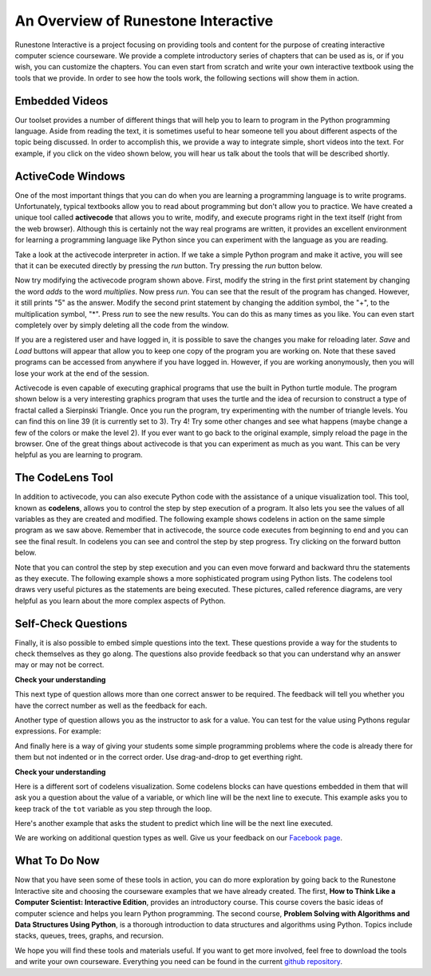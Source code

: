 ..  Copyright (C)  Brad Miller, David Ranum, Jeffrey Elkner, Peter Wentworth, Allen B. Downey, Chris
    Meyers, and Dario Mitchell.  Permission is granted to copy, distribute
    and/or modify this document under the terms of the GNU Free Documentation
    License, Version 1.3 or any later version published by the Free Software
    Foundation; with Invariant Sections being Forward, Prefaces, and
    Contributor List, no Front-Cover Texts, and no Back-Cover Texts.  A copy of
    the license is included in the section entitled "GNU Free Documentation
    License".

..  shortname:: Overview
..  description:: This is an overview chapter for the web site.

An Overview of Runestone Interactive
====================================

Runestone Interactive is a project focusing on providing tools and content for the purpose of
creating interactive computer science courseware.  We provide a complete introductory series of chapters
that can be used as is, or if you wish, you can customize the chapters.  You can even start
from scratch and write your own interactive textbook using the tools that we provide.
In order to see how the tools work, the following sections will show them in action.


Embedded Videos
---------------

Our toolset provides a number of different things that will help you to learn to program in the Python programming language.
Aside from reading the text, it is sometimes useful to hear someone tell you about different aspects of the topic being discussed.
In order to accomplish this, we provide a way to integrate simple, short videos into the text.  For example, if you click
on the video shown below, you will hear us talk about the tools that will be described shortly.

.. video:: videoinfo
    :controls:
    :thumb: ../_static/activecodethumb.png

    http://media.interactivepython.org/thinkcsVideos/activecodelens.mov
    http://media.interactivepython.org/thinkcsVideos/activecodelens.webm

ActiveCode Windows
------------------

One of the most important things that you can do when you are learning a programming language is to write programs.  Unfortunately,
typical textbooks allow you to read about programming but don't allow you to practice.  We have created a unique tool called
**activecode** that allows you to write, modify, and execute programs right
in the text itself (right from the web browser).  Although this is certainly not the way real programs are written, it provides an excellent
environment for learning a programming language like Python since you can experiment with the language as you are reading.

Take a look at the activecode interpreter in action.  If we take a simple Python program and make it active, you will see that it can be executed directly by pressing the *run* button.   Try pressing the *run* button below.

.. activecode:: codeexample1

   print("My first program adds two numbers, 2 and 3:")
   print(2 + 3)


Now try modifying the activecode program shown above.  First, modify the string in the first print statement
by changing the word *adds* to the word *multiplies*.  Now press *run*.  You can see that the result of the program
has changed.  However, it still prints "5" as the answer.  Modify the second print statement by changing the
addition symbol, the "+", to the multiplication symbol, "*".  Press *run* to see the new results.
You can do this as many times as you like.  You can even start completely over by simply deleting all the code from the window.

If you are a registered user and have logged in,
it is possible to save the changes you make for reloading later. *Save* and *Load* buttons will appear that allow you to keep one copy of the program you are working on.
Note that these saved programs can be accessed from anywhere if you have logged in.  However, if you are
working anonymously, then you will lose your work at the end of the session.


Activecode is even capable of executing graphical programs that use the built in Python turtle module.
The program shown below is a very interesting graphics program that uses the turtle and the idea of recursion to construct a type of
fractal called a Sierpinski Triangle.  Once you run the program, try experimenting with the number of triangle levels.  You
can find this on line 39 (it is currently set to 3).  Try 4!
Try some other
changes and see what happens (maybe change a few of the colors or make the level 2).  If you ever want to go back to the original example, simply reload the page in the browser.  One of
the great things about activecode is that you can experiment as much as you want.  This can be very helpful as you
are learning to program.



.. activecode:: codeexample2

    import turtle

    def drawTriangle(points,color,myTurtle):
        myTurtle.fillcolor(color)
        myTurtle.up()
        myTurtle.goto(points[0][0],points[0][1])
        myTurtle.down()
        myTurtle.begin_fill()
        myTurtle.goto(points[1][0],points[1][1])
        myTurtle.goto(points[2][0],points[2][1])
        myTurtle.goto(points[0][0],points[0][1])
        myTurtle.end_fill()

    def getMid(p1,p2):
        return ( (p1[0]+p2[0]) / 2, (p1[1] + p2[1]) / 2)

    def sierpinski(points,degree,myTurtle):
        colormap = ['blue','red','green','white','yellow',
                    'violet','orange']
        drawTriangle(points,colormap[degree],myTurtle)
        if degree > 0:
            sierpinski([points[0],
                            getMid(points[0], points[1]),
                            getMid(points[0], points[2])],
                       degree-1, myTurtle)
            sierpinski([points[1],
                            getMid(points[0], points[1]),
                            getMid(points[1], points[2])],
                       degree-1, myTurtle)
            sierpinski([points[2],
                            getMid(points[2], points[1]),
                            getMid(points[0], points[2])],
                       degree-1, myTurtle)

    def main():
       myTurtle = turtle.Turtle()
       myWin = turtle.Screen()
       myPoints = [[-100,-50],[0,100],[100,-50]]
       sierpinski(myPoints,3,myTurtle)
       myWin.exitonclick()

    main()



The CodeLens Tool
-----------------


In addition to activecode, you can also execute Python code with the assistance of a unique visualization tool.  This tool, known as **codelens**, allows you to control the step by step execution of a program.  It also lets you see the values of
all variables as they are created and modified.  The following example shows codelens in action on the same simple program as we saw above.  Remember that in activecode, the source code executes from beginning to end and you can see the final result.  In codelens you can see and control the step by step progress.  Try clicking on the forward button below.

.. codelens:: firstexample
    :showoutput:

    print("My first program adds two numbers, 2 and 3:")
    print(2 + 3)


Note that you can control the step by step execution and you can even move forward and backward thru the statements as they execute.  The following example shows a more sophisticated program using Python lists.  The codelens tool draws very useful
pictures as the statements are being executed.  These pictures, called reference diagrams, are very helpful as you learn about the
more complex aspects of Python.

.. codelens:: secondexample

    fruit = ["apple","orange","banana","cherry"]
    numlist = [6,7]
    newlist = fruit + numlist
    zeros = [0] * 4

    zeros[1] = fruit
    zeros[1][2] = numlist

Self-Check Questions
--------------------

Finally, it is also possible to embed simple questions into the text.  These
questions provide a way for the students to check themselves as they go along.  The questions also provide feedback so that you can
understand why an answer may or may not be correct.

**Check your understanding**

.. mchoicemf:: question1_1
   :answer_a: Python
   :answer_b: Java
   :answer_c: C
   :answer_d: ML
   :correct: a
   :feedback_a: Yes, Python is a great language to learn, whether you are a beginner or an experienced programmer.
   :feedback_b: Java is a good object oriented language but it has some details that make it hard for the beginner.
   :feedback_c: C is an imperative programming language that has been around for a long time, but it is not the one that we use.
   :feedback_d: No, ML is a functional programming language.  You can use Python to write functional programs as well.

   What programming language does this site help you to learn?


This next type of question allows more than one correct answer to be required.  The feedback will tell you whether you have the
correct number as well as the feedback for each.


.. mchoicema:: question1_2
   :answer_a: red
   :answer_b: yellow
   :answer_c: black
   :answer_d: green
   :correct: a,b,d
   :feedback_a: Red is a definitely on of the colors.
   :feedback_b: Yes, yellow is correct.
   :feedback_c: Remember the acronym...ROY G BIV.  B stands for blue.
   :feedback_d: Yes, green is one of the colors.

   Which colors might be found in a rainbow? (choose all that are correct)

Another type of question allows you as the instructor to ask for a value.  You can test for the value using Pythons regular expressions.  For example:

.. fillintheblank:: baseconvert1
   :correct: \\b31\\b

   What is value of 25 expressed as an octal number (base 8) ___

And finally here is a way of giving your students some simple programming problems where the code is already there for them but not indented or in the correct order.  Use drag-and-drop to get everthing right.

**Check your understanding**

.. parsonsprob:: question1_100_4

   Construct a block of code that correctly implements the accumulator pattern.
   -----
   x = 0
   for i in range(10)
      x = x + 1


Here is a different sort of codelens visualization.  Some codelens blocks can have
questions embedded in them that will ask you a question about the value of a
variable, or which line will be the next line to execute.  This example asks you
to keep track of the ``tot`` variable as you step through the loop.

.. codelens:: codelens_question
    :question: What is the value of tot after the line with the red arrow executes?
    :breakline: 4
    :feedback: Use the global variables box to look at the current values of tot and i.
    :correct: globals.tot

    tot = 0
    prod = 1
    for i in range(10):
       tot = tot + i
       prod = prod * i


Here's another example that asks the student to predict which line will be the
next line executed.

.. codelens:: codelens_question_line
    :question: After the line with the red arrow is executed, which will be next?
    :breakline: 3
    :feedback: Remember that in an if/else statement only one block is executed.
    :correct: line

    x = 2
    y = 0
    if x % 2 == 1:
        print 'x is odd'
        y = y + x
    else:
        print 'x is even'
        y = y - x


We are working on additional question types as well.  Give us your feedback on our `Facebook page <http://www.facebook.com/RunestoneInteractive>`_.


What To Do Now
--------------

Now that you have seen some of these tools in action, you can do more exploration by going back to the Runestone Interactive
site and choosing the courseware examples that we have already created.  The first,
**How to Think Like a Computer Scientist: Interactive Edition**, provides an introductory course.  This course covers the basic ideas
of computer science and helps you learn Python programming.  The second course, **Problem Solving with Algorithms and Data Structures Using Python**, is a thorough introduction to data structures and algorithms using Python.  Topics include stacks,
queues, trees, graphs, and recursion.

We hope you will find these tools and materials useful.  If you want to get more involved, feel free to download the tools and write your own courseware.  Everything you need can be found in the current `github repository <http://github.com/bnmnetp/runestone>`_.

